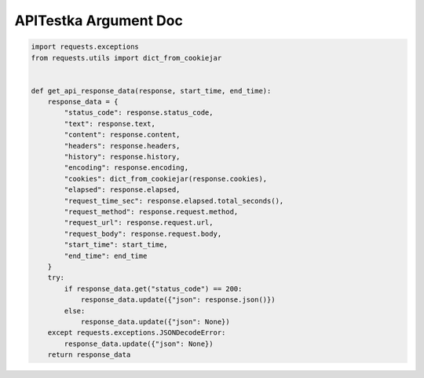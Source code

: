 ==================
APITestka Argument Doc
==================

.. code-block:: python

    import requests.exceptions
    from requests.utils import dict_from_cookiejar


    def get_api_response_data(response, start_time, end_time):
        response_data = {
            "status_code": response.status_code,
            "text": response.text,
            "content": response.content,
            "headers": response.headers,
            "history": response.history,
            "encoding": response.encoding,
            "cookies": dict_from_cookiejar(response.cookies),
            "elapsed": response.elapsed,
            "request_time_sec": response.elapsed.total_seconds(),
            "request_method": response.request.method,
            "request_url": response.request.url,
            "request_body": response.request.body,
            "start_time": start_time,
            "end_time": end_time
        }
        try:
            if response_data.get("status_code") == 200:
                response_data.update({"json": response.json()})
            else:
                response_data.update({"json": None})
        except requests.exceptions.JSONDecodeError:
            response_data.update({"json": None})
        return response_data
